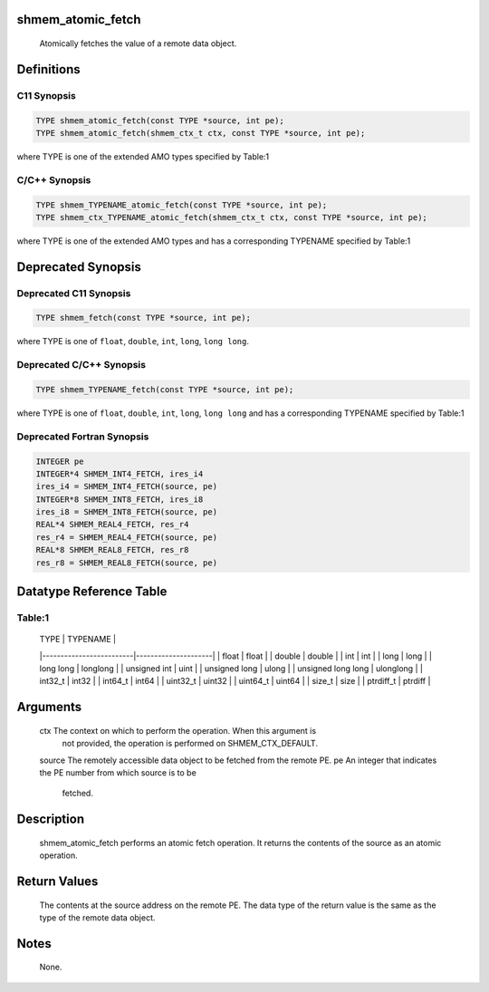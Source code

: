 shmem_atomic_fetch
==================

   Atomically fetches the value of a remote data object.

Definitions
===========

C11 Synopsis
------------

.. code:: bash

   TYPE shmem_atomic_fetch(const TYPE *source, int pe);
   TYPE shmem_atomic_fetch(shmem_ctx_t ctx, const TYPE *source, int pe);

where TYPE is one of the extended AMO types specified by Table:1

C/C++ Synopsis
--------------

.. code:: bash

   TYPE shmem_TYPENAME_atomic_fetch(const TYPE *source, int pe);
   TYPE shmem_ctx_TYPENAME_atomic_fetch(shmem_ctx_t ctx, const TYPE *source, int pe);

where TYPE is one of the extended AMO types and has a corresponding
TYPENAME specified by Table:1

Deprecated Synopsis
===================

Deprecated C11 Synopsis
-----------------------

.. code:: bash

   TYPE shmem_fetch(const TYPE *source, int pe);

where TYPE is one of ``float``, ``double``, ``int``, ``long``,
``long long``.

Deprecated C/C++ Synopsis
-------------------------

.. code:: bash

   TYPE shmem_TYPENAME_fetch(const TYPE *source, int pe);

where TYPE is one of ``float``, ``double``, ``int``, ``long``,
``long long`` and has a corresponding TYPENAME specified by Table:1

Deprecated Fortran Synopsis
---------------------------

.. code:: bash

   INTEGER pe
   INTEGER*4 SHMEM_INT4_FETCH, ires_i4
   ires_i4 = SHMEM_INT4_FETCH(source, pe)
   INTEGER*8 SHMEM_INT8_FETCH, ires_i8
   ires_i8 = SHMEM_INT8_FETCH(source, pe)
   REAL*4 SHMEM_REAL4_FETCH, res_r4
   res_r4 = SHMEM_REAL4_FETCH(source, pe)
   REAL*8 SHMEM_REAL8_FETCH, res_r8
   res_r8 = SHMEM_REAL8_FETCH(source, pe)

Datatype Reference Table
========================

Table:1
-------

     |           TYPE          |      TYPENAME       |
     |-------------------------|---------------------|
     |   float                 |     float           |
     |   double                |     double          |
     |   int                   |     int             |
     |   long                  |     long            |
     |   long long             |     longlong        |
     |   unsigned int          |     uint            |
     |   unsigned long         |     ulong           |
     |   unsigned long long    |     ulonglong       |
     |   int32_t               |     int32           |
     |   int64_t               |     int64           |
     |   uint32_t              |     uint32          |
     |   uint64_t              |     uint64          |
     |   size_t                |     size            |
     |   ptrdiff_t             |     ptrdiff         |

Arguments
=========

   ctx   The context on which to perform the operation. When this argument is
         not provided, the operation is performed on SHMEM_CTX_DEFAULT.
   source  The remotely accessible data object to be fetched from the remote PE.
   pe    An integer that indicates the PE number from which source is to be
         fetched.

Description
===========

   shmem_atomic_fetch performs an atomic fetch operation. It returns the
   contents of the source as an atomic operation.

Return Values
=============

   The contents at the source address on the remote PE. The data type of the
   return value is the same as the type of the remote data object.

Notes
=====

   None.
